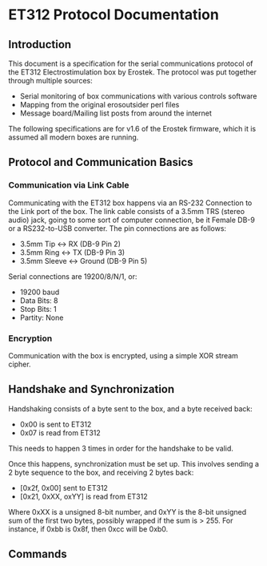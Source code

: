 * ET312 Protocol Documentation
** Introduction

This document is a specification for the serial communications
protocol of the ET312 Electrostimulation box by Erostek. The protocol
was put together through multiple sources:

- Serial monitoring of box communications with various controls
  software
- Mapping from the original erosoutsider perl files
- Message board/Mailing list posts from around the internet

The following specifications are for v1.6 of the Erostek firmware,
which it is assumed all modern boxes are running.

** Protocol and Communication Basics
*** Communication via Link Cable

Communicating with the ET312 box happens via an RS-232 Connection to
the Link port of the box. The link cable consists of a 3.5mm TRS
(stereo audio) jack, going to some sort of computer connection, be it
Female DB-9 or a RS232-to-USB converter. The pin connections are as
follows:

- 3.5mm Tip <-> RX (DB-9 Pin 2)
- 3.5mm Ring <-> TX (DB-9 Pin 3)
- 3.5mm Sleeve <-> Ground (DB-9 Pin 5)

Serial connections are 19200/8/N/1, or:

- 19200 baud
- Data Bits: 8
- Stop Bits: 1
- Partity: None

*** Encryption
Communication with the box is encrypted, using a simple XOR stream
cipher.

** Handshake and Synchronization

Handshaking consists of a byte sent to the box, and a byte received
back:

- 0x00 is sent to ET312
- 0x07 is read from ET312

This needs to happen 3 times in order for the handshake to be valid.

Once this happens, synchronization must be set up. This involves
sending a 2 byte sequence to the box, and receiving 2 bytes back:

- [0x2f, 0x00] sent to ET312
- [0x21, 0xXX, oxYY] is read from ET312

Where 0xXX is a unsigned 8-bit number, and 0xYY is the 8-bit unsigned
sum of the first two bytes, possibly wrapped if the sum is > 255. For
instance, if 0xbb is 0x8f, then 0xcc will be 0xb0.

** Commands
